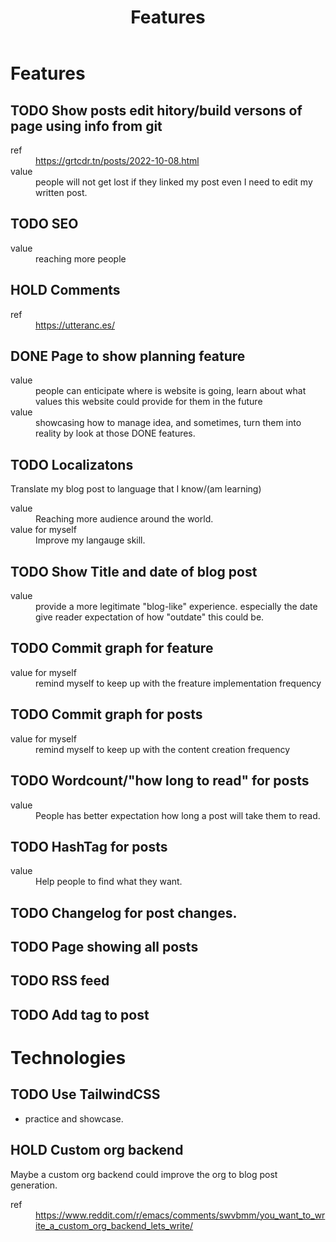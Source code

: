 #+title: Features

* Features
** TODO Show posts edit hitory/build versons of page using info from git
:LOGBOOK:
- State "TODO"       from              [2023-08-07 Mon 10:47]
:END:
- ref :: https://grtcdr.tn/posts/2022-10-08.html
- value :: people will not get lost if they linked my post even I need to edit my written post.
** TODO SEO
:LOGBOOK:
- State "TODO"       from              [2023-08-07 Mon 10:47]
:END:
- value :: reaching more people
** HOLD Comments
:LOGBOOK:
- State "HOLD"       from "TODO"       [2023-08-07 Mon 11:41] \\
  seems like a useless feature for now
- State "TODO"       from              [2023-08-07 Mon 10:53]
:END:
- ref :: https://utteranc.es/
** DONE Page to show planning feature
:LOGBOOK:
- State "DONE"       from "TODO"       [2023-08-07 Mon 12:50]
- State "TODO"       from              [2023-08-07 Mon 11:07]
:END:
- value :: people can enticipate where is website is going, learn about what values this website could provide for them in the future
- value :: showcasing how to manage idea, and sometimes, turn them into reality by look at those DONE features.
** TODO Localizatons
:LOGBOOK:
- State "TODO"       from              [2023-08-07 Mon 11:39]
:END:
Translate my blog post to language that I know/(am learning)
- value :: Reaching more audience around the world.
- value for myself :: Improve my langauge skill.
** TODO Show Title and date of blog post
:LOGBOOK:
- State "TODO"       from              [2023-08-07 Mon 11:44]
:END:
- value :: provide a more legitimate "blog-like" experience. especially the date give reader expectation of how "outdate" this could be.
** TODO Commit graph for feature
:LOGBOOK:
- State "TODO"       from              [2023-08-07 Mon 11:55]
:END:
- value for myself :: remind myself to keep up with the freature implementation frequency
** TODO Commit graph for posts
:LOGBOOK:
- State "TODO"       from              [2023-08-07 Mon 11:55]
:END:
- value for myself :: remind myself to keep up with the content creation frequency
** TODO Wordcount/"how long to read" for posts
:LOGBOOK:
- State "TODO"       from              [2023-08-07 Mon 11:55]
:END:
- value :: People has better expectation how long a post will take them to read.
** TODO HashTag for posts
:LOGBOOK:
- State "TODO"       from              [2023-08-07 Mon 11:58]
:END:
- value :: Help people to find what they want.
** TODO Changelog for post changes.
:LOGBOOK:
- State "TODO"       from              [2023-08-07 Mon 12:02]
:END:
** TODO Page showing all posts
:LOGBOOK:
- State "TODO"       from              [2023-08-07 Mon 12:04]
:END:
** TODO RSS feed
:LOGBOOK:
- State "TODO"       from              [2023-08-07 Mon 12:04]
:END:
** TODO Add tag to post
:LOGBOOK:
- State "TODO"       from              [2023-08-07 Mon 15:36]
:END:

* Technologies
** TODO Use TailwindCSS
:LOGBOOK:
- State "TODO"       from              [2023-08-07 Mon 10:48]
:END:
- practice and showcase.
** HOLD Custom org backend
:LOGBOOK:
- State "HOLD"       from "TODO"       [2023-08-07 Mon 10:51] \\
  Don't see the need yet. Overengineering.
- State "TODO"       from              [2023-08-07 Mon 10:48]
:END:
Maybe a custom org backend could improve the org to blog post generation.
- ref :: https://www.reddit.com/r/emacs/comments/swvbmm/you_want_to_write_a_custom_org_backend_lets_write/
